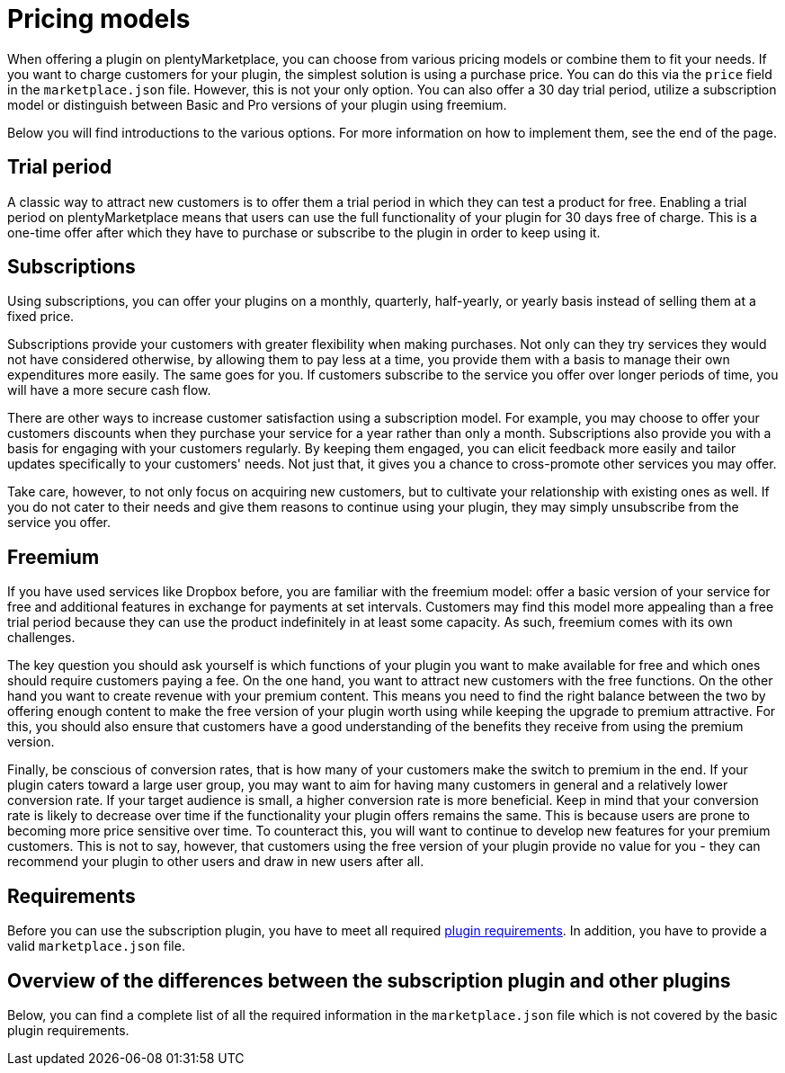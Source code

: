 = Pricing models

When offering a plugin on plentyMarketplace, you can choose from various pricing models or combine them to fit your needs. If you want to charge customers for your plugin, the simplest solution is using a purchase price. You can do this via the `price` field in the `marketplace.json` file. However, this is not your only option. You can also offer a 30 day trial period, utilize a subscription model or distinguish between Basic and Pro versions of your plugin using freemium.

Below you will find introductions to the various options. For more information on how to implement them, see the end of the page.

== Trial period

A classic way to attract new customers is to offer them a trial period in which they can test a product for free. Enabling a trial period on plentyMarketplace means that users can use the full functionality of your plugin for 30 days free of charge. This is a one-time offer after which they have to purchase or subscribe to the plugin in order to keep using it.

== Subscriptions

Using subscriptions, you can offer your plugins on a monthly, quarterly, half-yearly, or yearly basis instead of selling them at a fixed price.

Subscriptions provide your customers with greater flexibility when making purchases. Not only can they try services they would not have considered otherwise, by allowing them to pay less at a time, you provide them with a basis to manage their own expenditures more easily. The same goes for you. If customers subscribe to the service you offer over longer periods of time, you will have a more secure cash flow.

There are other ways to increase customer satisfaction using a subscription model. For example, you may choose to offer your customers discounts when they purchase your service for a year rather than only a month. Subscriptions also provide you with a basis for engaging with your customers regularly. By keeping them engaged, you can elicit feedback more easily and tailor updates specifically to your customers' needs. Not just that, it gives you a chance to cross-promote other services you may offer.

Take care, however, to not only focus on acquiring new customers, but to cultivate your relationship with existing ones as well. If you do not cater to their needs and give them reasons to continue using your plugin, they may simply unsubscribe from the service you offer.

== Freemium

If you have used services like Dropbox before, you are familiar with the freemium model: offer a basic version of your service for free and additional features in exchange for payments at set intervals. Customers may find this model more appealing than a free trial period because they can use the product indefinitely in at least some capacity. As such, freemium comes with its own challenges.

The key question you should ask yourself is which functions of your plugin you want to make available for free and which ones should require customers paying a fee. On the one hand, you want to attract new customers with the free functions. On the other hand you want to create revenue with your premium content. This means you need to find the right balance between the two by offering enough content to make the free version of your plugin worth using while keeping the upgrade to premium attractive. For this, you should also ensure that customers have a good understanding of the benefits they receive from using the premium version.

Finally, be conscious of conversion rates, that is how many of your customers make the switch to premium in the end. If your plugin caters toward a large user group, you may want to aim for having many customers in general and a relatively lower conversion rate. If your target audience is small, a higher conversion rate is more beneficial. Keep in mind that your conversion rate is likely to decrease over time if the functionality your plugin offers remains the same. This is because users are prone to becoming more price sensitive over time. To counteract this, you will want to continue to develop new features for your premium customers. This is not to say, however, that customers using the free version of your plugin provide no value for you - they can recommend your plugin to other users and draw in new users after all.

== Requirements

Before you can use the subscription plugin, you have to meet all required https://developers.plentymarkets.com/marketplace/plugin-requirements[plugin requirements]. In addition, you have to provide a valid `marketplace.json` file.

== Overview of the differences between the subscription plugin and other plugins

Below, you can find a complete list of all the required information in the `marketplace.json` file which is not covered by the basic plugin requirements.